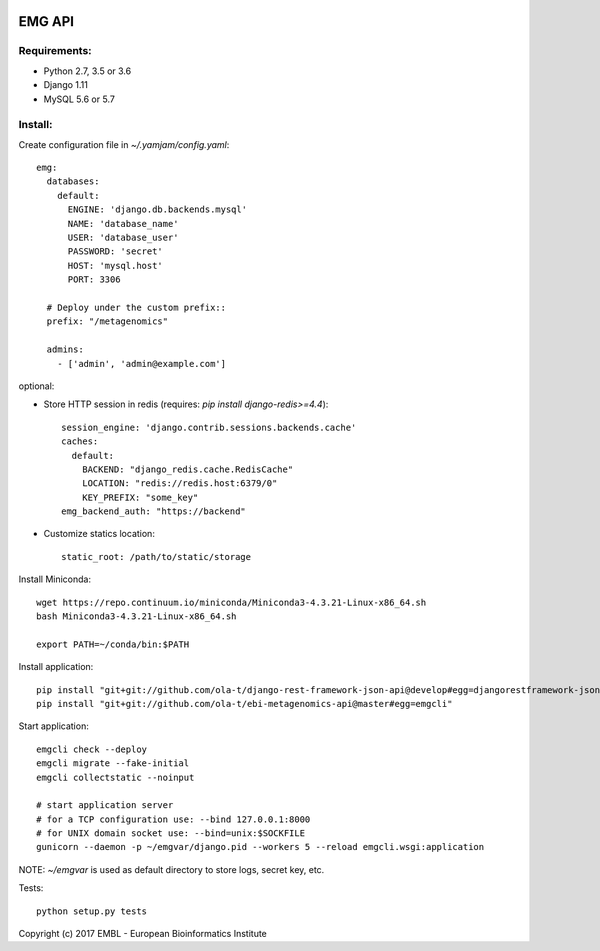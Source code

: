 .. image:: https://travis-ci.org/ProteinsWebTeam/ebi-metagenomics-api.svg?branch=master
    :target: https://travis-ci.org/ProteinsWebTeam/ebi-metagenomics-api


EMG API
=======

Requirements:
-------------

- Python 2.7, 3.5 or 3.6
- Django 1.11
- MySQL 5.6 or 5.7


Install:
--------

Create configuration file in `~/.yamjam/config.yaml`::

    emg:
      databases:
        default:
          ENGINE: 'django.db.backends.mysql'
          NAME: 'database_name'
          USER: 'database_user'
          PASSWORD: 'secret'
          HOST: 'mysql.host'
          PORT: 3306

      # Deploy under the custom prefix::
      prefix: "/metagenomics"

      admins:
        - ['admin', 'admin@example.com']

optional:

- Store HTTP session in redis (requires: `pip install django-redis>=4.4`)::

      session_engine: 'django.contrib.sessions.backends.cache'
      caches:
        default:
          BACKEND: "django_redis.cache.RedisCache"
          LOCATION: "redis://redis.host:6379/0"
          KEY_PREFIX: "some_key"
      emg_backend_auth: "https://backend"

- Customize statics location::

      static_root: /path/to/static/storage


Install Miniconda::

    wget https://repo.continuum.io/miniconda/Miniconda3-4.3.21-Linux-x86_64.sh
    bash Miniconda3-4.3.21-Linux-x86_64.sh

    export PATH=~/conda/bin:$PATH


Install application::

    pip install "git+git://github.com/ola-t/django-rest-framework-json-api@develop#egg=djangorestframework-jsonapi"
    pip install "git+git://github.com/ola-t/ebi-metagenomics-api@master#egg=emgcli"


Start application::

    emgcli check --deploy
    emgcli migrate --fake-initial
    emgcli collectstatic --noinput

    # start application server
    # for a TCP configuration use: --bind 127.0.0.1:8000
    # for UNIX domain socket use: --bind=unix:$SOCKFILE
    gunicorn --daemon -p ~/emgvar/django.pid --workers 5 --reload emgcli.wsgi:application

NOTE: `~/emgvar` is used as default directory to store logs, secret key, etc.


Tests::

    python setup.py tests


Copyright (c) 2017 EMBL - European Bioinformatics Institute

